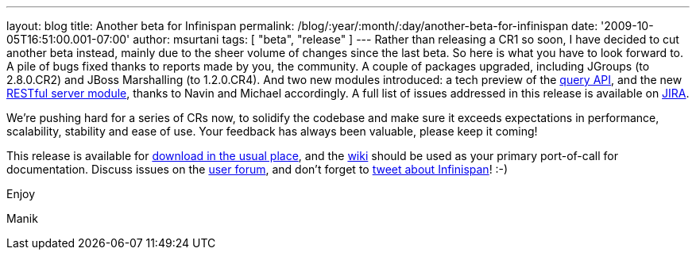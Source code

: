 ---
layout: blog
title: Another beta for Infinispan
permalink: /blog/:year/:month/:day/another-beta-for-infinispan
date: '2009-10-05T16:51:00.001-07:00'
author: msurtani
tags: [ "beta", "release" ]
---
Rather than releasing a CR1 so soon, I have decided to cut another beta
instead, mainly due to the sheer volume of changes since the last beta.
So here is what you have to look forward to. A pile of bugs fixed thanks
to reports made by you, the community. A couple of packages upgraded,
including JGroups (to 2.8.0.CR2) and JBoss Marshalling (to 1.2.0.CR4).
And two new modules introduced: a tech preview of the
http://infinispan.blogspot.com/2009/09/infinispan-query-breaks-into-400cr1_23.html[query
API], and the new
http://infinispan.blogspot.com/2009/09/introducing-infinispan-rest-server.html[RESTful
server module], thanks to Navin and Michael accordingly. A full list of
issues addressed in this release is available on
https://jira.jboss.org/jira/secure/ConfigureReport.jspa?versions=12314028&sections=.1.7.2.4.10.9.8.3.12.11.5&style=none&selectedProjectId=12310799&reportKey=pl.net.mamut%3Areleasenotes&Next=Next[JIRA].



We're pushing hard for a series of CRs now, to solidify the codebase and
make sure it exceeds expectations in performance, scalability, stability
and ease of use. Your feedback has always been valuable, please keep it
coming!



This release is available for
http://www.jboss.org:80/infinispan/downloads.html[download in the usual
place], and the http://www.jboss.org/community/wiki/infinispan[wiki]
should be used as your primary port-of-call for documentation. Discuss
issues on the
http://www.jboss.org/index.html?module=bb&op=viewforum&f=309[user
forum], and don't forget to http://twitter.com/infinispan[tweet about
Infinispan]! :-)



Enjoy

Manik




